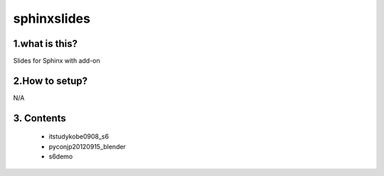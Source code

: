 ==========================
sphinxslides
==========================


1.what is this?
===================

Slides for Sphinx with add-on

2.How to setup?
===================

N/A

3. Contents
====================

   * itstudykobe0908_s6
   * pyconjp20120915_blender
   * s6demo